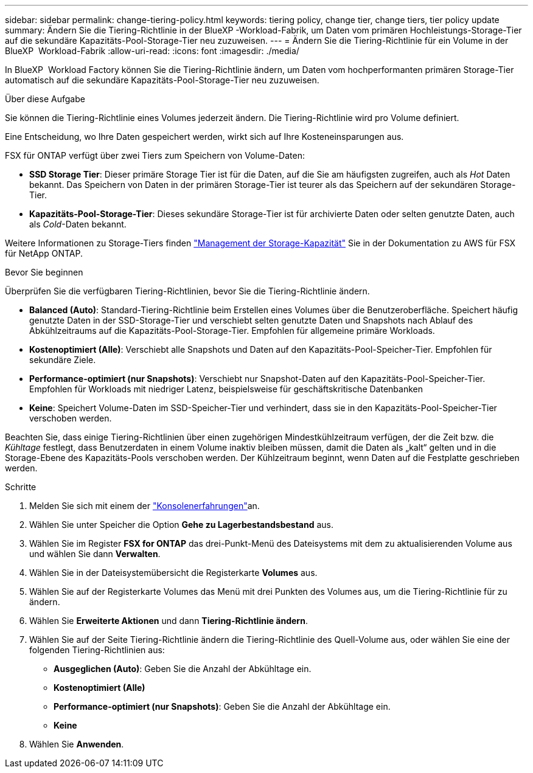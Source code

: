 ---
sidebar: sidebar 
permalink: change-tiering-policy.html 
keywords: tiering policy, change tier, change tiers, tier policy update 
summary: Ändern Sie die Tiering-Richtlinie in der BlueXP -Workload-Fabrik, um Daten vom primären Hochleistungs-Storage-Tier auf die sekundäre Kapazitäts-Pool-Storage-Tier neu zuzuweisen. 
---
= Ändern Sie die Tiering-Richtlinie für ein Volume in der BlueXP  Workload-Fabrik
:allow-uri-read: 
:icons: font
:imagesdir: ./media/


[role="lead"]
In BlueXP  Workload Factory können Sie die Tiering-Richtlinie ändern, um Daten vom hochperformanten primären Storage-Tier automatisch auf die sekundäre Kapazitäts-Pool-Storage-Tier neu zuzuweisen.

.Über diese Aufgabe
Sie können die Tiering-Richtlinie eines Volumes jederzeit ändern. Die Tiering-Richtlinie wird pro Volume definiert.

Eine Entscheidung, wo Ihre Daten gespeichert werden, wirkt sich auf Ihre Kosteneinsparungen aus.

FSX für ONTAP verfügt über zwei Tiers zum Speichern von Volume-Daten:

* *SSD Storage Tier*: Dieser primäre Storage Tier ist für die Daten, auf die Sie am häufigsten zugreifen, auch als _Hot_ Daten bekannt. Das Speichern von Daten in der primären Storage-Tier ist teurer als das Speichern auf der sekundären Storage-Tier.
* *Kapazitäts-Pool-Storage-Tier*: Dieses sekundäre Storage-Tier ist für archivierte Daten oder selten genutzte Daten, auch als _Cold_-Daten bekannt.


Weitere Informationen zu Storage-Tiers finden link:https://docs.aws.amazon.com/fsx/latest/ONTAPGuide/managing-storage-capacity.html#storage-tiers["Management der Storage-Kapazität"^] Sie in der Dokumentation zu AWS für FSX für NetApp ONTAP.

.Bevor Sie beginnen
Überprüfen Sie die verfügbaren Tiering-Richtlinien, bevor Sie die Tiering-Richtlinie ändern.

* *Balanced (Auto)*: Standard-Tiering-Richtlinie beim Erstellen eines Volumes über die Benutzeroberfläche. Speichert häufig genutzte Daten in der SSD-Storage-Tier und verschiebt selten genutzte Daten und Snapshots nach Ablauf des Abkühlzeitraums auf die Kapazitäts-Pool-Storage-Tier. Empfohlen für allgemeine primäre Workloads.
* *Kostenoptimiert (Alle)*: Verschiebt alle Snapshots und Daten auf den Kapazitäts-Pool-Speicher-Tier. Empfohlen für sekundäre Ziele.
* *Performance-optimiert (nur Snapshots)*: Verschiebt nur Snapshot-Daten auf den Kapazitäts-Pool-Speicher-Tier. Empfohlen für Workloads mit niedriger Latenz, beispielsweise für geschäftskritische Datenbanken
* *Keine*: Speichert Volume-Daten im SSD-Speicher-Tier und verhindert, dass sie in den Kapazitäts-Pool-Speicher-Tier verschoben werden.


Beachten Sie, dass einige Tiering-Richtlinien über einen zugehörigen Mindestkühlzeitraum verfügen, der die Zeit bzw. die _Kühltage_ festlegt, dass Benutzerdaten in einem Volume inaktiv bleiben müssen, damit die Daten als „kalt“ gelten und in die Storage-Ebene des Kapazitäts-Pools verschoben werden. Der Kühlzeitraum beginnt, wenn Daten auf die Festplatte geschrieben werden.

.Schritte
. Melden Sie sich mit einem der link:https://docs.netapp.com/us-en/workload-setup-admin/console-experiences.html["Konsolenerfahrungen"^]an.
. Wählen Sie unter Speicher die Option *Gehe zu Lagerbestandsbestand* aus.
. Wählen Sie im Register *FSX for ONTAP* das drei-Punkt-Menü des Dateisystems mit dem zu aktualisierenden Volume aus und wählen Sie dann *Verwalten*.
. Wählen Sie in der Dateisystemübersicht die Registerkarte *Volumes* aus.
. Wählen Sie auf der Registerkarte Volumes das Menü mit drei Punkten des Volumes aus, um die Tiering-Richtlinie für zu ändern.
. Wählen Sie *Erweiterte Aktionen* und dann *Tiering-Richtlinie ändern*.
. Wählen Sie auf der Seite Tiering-Richtlinie ändern die Tiering-Richtlinie des Quell-Volume aus, oder wählen Sie eine der folgenden Tiering-Richtlinien aus:
+
** *Ausgeglichen (Auto)*: Geben Sie die Anzahl der Abkühltage ein.
** *Kostenoptimiert (Alle)*
** *Performance-optimiert (nur Snapshots)*: Geben Sie die Anzahl der Abkühltage ein.
** *Keine*


. Wählen Sie *Anwenden*.

